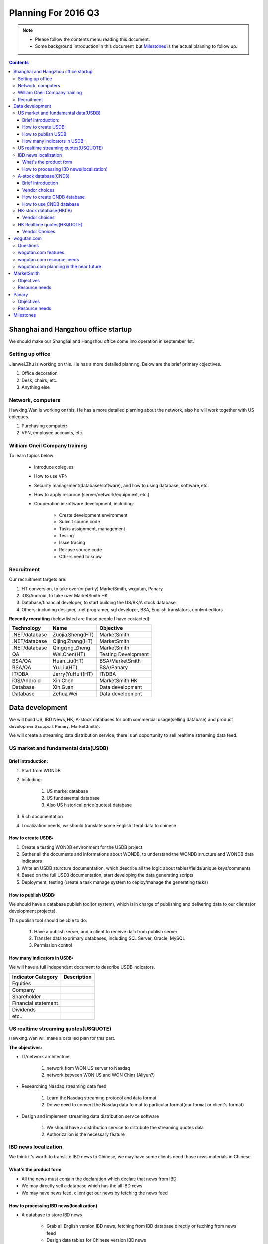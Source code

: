 ======================
Planning For 2016 Q3
======================


.. Note::

    - Please follow the contents menu reading this document.
    - Some background introduction in this document, but `Milestones`_ is the 
      actual planning to follow up.


.. Contents::
    :depth: 3


Shanghai and Hangzhou office startup
=====================================
We should make our Shanghai and Hangzhou office come into operation in september
1st.

Setting up office
------------------

Jianwei.Zhu is working on this. He has a more detailed planning. Below are the
brief primary objectives.

#. Office decoration
#. Desk, chairs, etc.
#. Anything else


Network, computers
----------------------
Hawking.Wan is working on this, He has a more detailed planning about the network,
also he will work together with US colegues.

#. Purchasing computers
#. VPN, employee accounts, etc.


William Oneil Company training
-------------------------------

To learn topics below:

    - Introduce colegues
    - How to use VPN
    - Security management(database/software), and how to using database, software, etc.
    - How to apply resource (server/network/equipment, etc.)
    - Cooperation in software development, including:

        + Create development environment
        + Submit source code
        + Tasks assignment, management
        + Testing
        + Issue tracing
        + Release source code
        + Others need to know


Recruitment
------------

Our recruitment targets are:

#. HT conversion, to take over(or partly) MarketSmith, wogutan, Panary
#. iOS/Android, to take over MarketSmith HK
#. Database/financial developer, to start building the US/HK/A stock database
#. Others: including designer, .net programer, sql developer, BSA, English translators, content editors

**Recently recruiting** (below listed are those people I have contacted):

===============    ================    ====================================
Technology          Name                Objective
===============    ================    ====================================
.NET/database      Zuojia.Sheng(HT)    MarketSmith
.NET/database      Qijing.Zhang(HT)    MarketSmith
.NET/database      Qingqing.Zheng      MarketSmith
QA                 Wei.Chen(HT)        Testing Development
BSA/QA             Huan.Liu(HT)        BSA/MarketSmith
BSA/QA             Yu.Liu(HT)          BSA/Panary
IT/DBA             Jerry(YuHui)(HT)    IT/DBA          
iOS/Android        Xin.Chen            MarketSmith HK
Database           Xin.Guan            Data development
Database           Zehua.Wei           Data development
===============    ================    ====================================


Data development
=================

We will build US, IBD News, HK, A-stock databases for both commercial usage(selling database)
and product development(support Panary, MarketSmith).

We will create a streaming data distribution service, there is an opportunity to sell 
realtime streaming data feed.


US market and fundamental data(USDB)
-------------------------------------

Brief introduction:
~~~~~~~~~~~~~~~~~~~~~~

#. Start from WONDB
#. Including:

    #. US market database
    #. US fundamental database
    #. Also US historical price(quotes) database

#. Rich documentation
#. Localization needs, we should translate some English literal data to chinese


How to create USDB:
~~~~~~~~~~~~~~~~~~~~~~

#. Create a testing WONDB environment for the USDB project
#. Gather all the documents and informations about WONDB, to understand the 
   WONDB structure and WONDB data indicators
#. Write an USDB sturcture documentation, which describe all the logic about 
   tables/fields/unique keys/comments
#. Based on the full USDB documentation, start developing the data generating
   scripts
#. Deployment, testing (create a task manage system to deploy/manage the 
   generating tasks)


How to publish USDB:
~~~~~~~~~~~~~~~~~~~~~~
We should have a database publish tool(or system), which is in charge of 
publishing and delivering data to our clients(or development projects). 

This publish tool should be able to do:

    #. Have a publish server, and a client to receive data from publish server
    #. Transfer data to primary databases, including SQL Server, Oracle, MySQL
    #. Permission control


How many indicators in USDB:
~~~~~~~~~~~~~~~~~~~~~~~~~~~~

We will have a full independent document to describe USDB indicators. 

======================= =====================
Indicator Category      Description
======================= =====================
Equities
Company
Shareholder
Financial statement
Dividends
etc..
======================= =====================



US realtime streaming quotes(USQUOTE)
-------------------------------

Hawking.Wan will make a detailed plan for this part.

**The objectives:**

- IT/network architecture

    #. network from WON US server to Nasdaq 
    #. network between WON US and WON China (Aliyun?)

- Researching Nasdaq streaming data feed

    #. Learn the Nasdaq streaming protocol and data format
    #. Do we need to convert the Nasdaq data format to particular format(our 
       format or client's format)

- Design and implement streaming data distribution service software

    #. We should have a distribution service to distribute the streaming quotes
       data
    #. Authorization is the necessary feature


IBD news localization
----------------------

We think it's worth to translate IBD news to Chinese, we may have some clients
need those news materials in Chinese.

What's the product form
~~~~~~~~~~~~~~~~~~~~~~~~

- All the news must contain the declaration which declare that news from IBD
- We may directly sell a database which has the all IBD news
- We may have news feed, client get our news by fetching the news feed

How to processing IBD news(localization)
~~~~~~~~~~~~~~~~~~~~~~~~~~~~~~~~~~~~~~~~~~~~
- A database to store IBD news

    + Grab all English version IBD news, fetching from IBD database directly or 
      fetching from news feed
    + Design data tables for Chinese version IBD news 

- Using an editing UI to translate IBD news

    + Reading and picking English IBD news
    + Translating, Editing
    + Version control, permission control
    + Publish workflow

- A distribution service(system)


A-stock database(CNDB)
-----------------------

Brief introduction
~~~~~~~~~~~~~~~~~~~~~
Listed are primary A-stock data categories:

    #. IPO
    #. Shareholders
    #. Financial statements
    #. etc.


Vendor choices
~~~~~~~~~~~~~~~~~
#. GilData (聚源)
#. CnInfo (巨潮)
#. Gaotimes (港澳)
#. Wind (万得)
#. 贝格资讯

How to create CNDB database
~~~~~~~~~~~~~~~~~~~~~~~~~~~~~~~~~

Convert vendor's database to our database:

    - Design our database structure based on vendor's database structure
    - Convert one or multiple verdors's database to our database

How to use CNDB database
~~~~~~~~~~~~~~~~~~~~~~~~~~~~~~

For panary and marketsmith:

    + Choice 1, we can create datafeed api to fulfill the specific data format
      in WONDB
    + Choice 2, we can `publish our CNDB database <#how-to-publish-usdb>`_ to WONDB team

For other application scenarios:

    + publish/subscribe our CNDB database


HK-stock database(HKDB)
------------------------

We already have a HKDB structure and indicators design material, it's better we see what Hongkong 
market data we have and decide how many data we should buy.

Vendor choices
~~~~~~~~~~~~~~~~
#. CnInfo (巨潮)
#. TEJ
#. Etnet

The create and publish process just like CNDB.


HK Realtime quotes(HKQUOTE)
----------------------------

Vendor Choices
~~~~~~~~~~~~~~~
#. Does WON already have a HKQUOTE vendor?
#. Etnet

The create and publish process just like USQUOTE. And the differences are:
    - Design the network architecture based on datasource(Which vendor we will choose)
    - Learn the streaming data document, it might be different document for different
      vendor


wogutan.com
============

Questions
----------

MarketSmith HK and wogutan.com both have a chinese language website, we may think about
position of the 2 products. A few topics we need considering like:
    - What's the target customer difference between wogutan.com and MarketSmithHK
    - We have plan to localize IBD news, where should we publish the chinese version 
      IBD news to.
    - wogutan means "I talk stock investment" in chinese, actually wogutan is a platform 
      which present US equity's informations to chinese investors, the name "wogutan" is 
      not quite a suited name.


wogutan.com features
---------------------

news:
    - original articles
    - translate IBD news

estimate(portfolio) articles:
    - watch list
    - selection list
    - other list and portfolios


wogutan.com resource needs
---------------------------
- php developer
- data/IT/content resources


wogutan.com planning in the near future
----------------------------------------
#. take over wogutan.com IT maintaining and development 
#. discuss the issues in `Questions`_, then decide what's the next planning


MarketSmith 
=============

MarketSmith products:
    - MS HK (iOS/Android/Web)

        + Mobile (Android/iOS)
        + Web (MS Global Desktop Tool)

    - MS Domestic

        + Mobile (Android/iOS/Web)
        + Web (MS Tool)


Objectives
-------------
- We need to partly take over outsourced work, especially the core modules/features, 
  including MSHK and MSDomestic
- Localize MarketSmith products

    + MS HK (iOS/Android/Web)
    + Support both simplified chinese and traditional chinese language

- Fully support China A-stock and Hongkong stock, including fundamental, realtime-price, ownership,
  finiancial and price estimates, etc.

Resource needs
---------------

- Buying A-stock data, see `A-stock database(CNDB)`_
- Employee recruitment, see `Recruitment`_


Panary
=======

Objectives
------------
- Partly take over outsourced work
- Localize panary products

    + Support both simplified chinese and traditional chinese language
    + Fully support China A-stock and Hongkong market 


Resource needs
---------------

- Buying A-stock data, see `A-stock database(CNDB)`_
- Employee recruitment, see `Recruitment`_



Milestones
==========

Aug 1:
    #. Jul 10: 
    #. Jul 20
    #. Jul 31

Sep 1:
    #. Aug 10
    #. Aug 20
    #. Aug 31

Oct 1:
    #. Sep 10
    #. Sep 20
    #. Sep 30

To joseph: we can put listed targets in above timelines

    - Business license done (Joseph)
    - Shanghai office come into operation (Jianwei, Hawking)
    - Hangzhou office come into operation (Jianwei, Hawking)
    - HT Conversion (Joseph, Vincent)
    - iOS/Android developer recruitment (Joseph, Vincent)
    - Network/VPN (Hawking, Jianwei)
    - wogutan.com take over (Hawking, Vincent)
        + Database
        + Web Server
        + php development
    - Contact A-stock data vendors 
    - Contact HK-stock data vendors
    - Evaluate A-stock data source (Joseph, Vincent, US colegues)
    - Evaluate HK-stock data source (Joseph, Vincent, US colegues
    - Buy A-stock data (Joseph, Vincent)
    - Buy HK-stock data (Joseph, Vincent)
    - US realtime-streaming data (USQUOTE) (Hawking, Vincent)
        + Researching on network architecture
        + Get contact with data vendor(Nasdaq?)
        + Researching on realtime-streaming data protocol and format
    - Hongkong realtime-streaming data (HKQUOTE) (Hawking, Vincent)
        + Researching on network architecture
        + Get contact with data vendor(Etnet?)
        + Researching on realtime-streaming data protocol and format
    - Data development (USDB) (Vincent)
    - Data development (CNDB) (Vincent)
        + Convert verdor's database into our database
        + Put data into WONDB or create data API for WON products backend
    - Data development (HKDB) (Vincent)
        + Convert verdor's database into our database
        + Put data into WONDB or create data API for WON products backend
